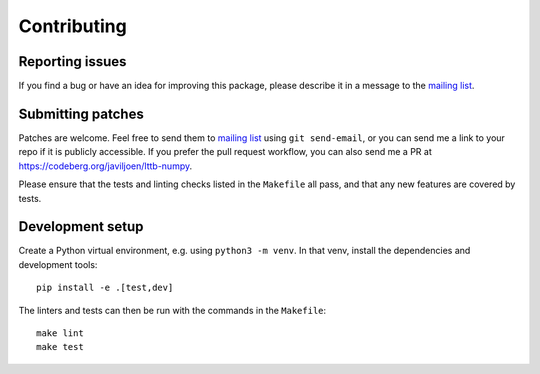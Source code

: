 Contributing
============

Reporting issues
----------------

If you find a bug or have an idea for improving this package,
please describe it in a message to the |mailinglist|.

.. |mailinglist| replace:: `mailing list <https://lists.sr.ht/~javiljoen/lttb-devel>`__


Submitting patches
------------------

Patches are welcome.
Feel free to send them to |mailinglist| using ``git send-email``,
or you can send me a link to your repo if it is publicly accessible.
If you prefer the pull request workflow,
you can also send me a PR at https://codeberg.org/javiljoen/lttb-numpy.

Please ensure that the tests and linting checks listed in the ``Makefile`` all pass,
and that any new features are covered by tests.


Development setup
-----------------

Create a Python virtual environment, e.g. using ``python3 -m venv``.
In that venv, install the dependencies and development tools::

   pip install -e .[test,dev]

The linters and tests can then be run with the commands in the ``Makefile``::

   make lint
   make test
